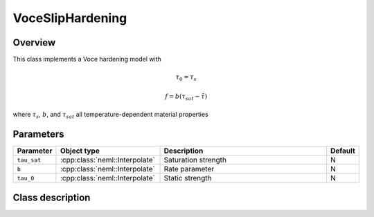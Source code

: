 VoceSlipHardening
=================

Overview
--------

This class implements a Voce hardening model with

.. math::
   \tau_0 = \tau_s

   f = b \left(\tau_{sat}-\tilde{\tau}\right)

where :math:`\tau_s`, :math:`b`, and :math:`\tau_{sat}` all temperature-dependent material properties

Parameters
----------

.. csv-table::
   :header: "Parameter", "Object type", "Description", "Default"
   :widths: 12, 30, 50, 8

   ``tau_sat``, :cpp:class:`neml::Interpolate`, Saturation strength, N
   ``b``, :cpp:class:`neml::Interpolate`, Rate parameter, N
   ``tau_0``, :cpp:class:`neml::Interpolate`, Static strength, N

Class description
-----------------

.. doxygenclass:: neml::VoceSlipHardening
   :members:
